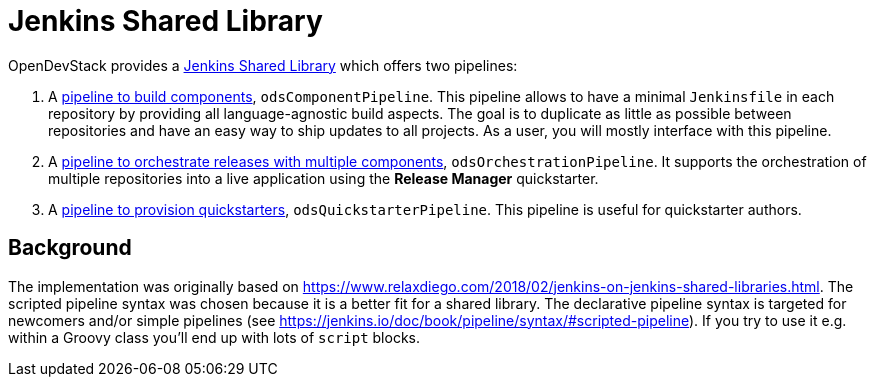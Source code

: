 = Jenkins Shared Library
:page-aliases: latest@ods-jenkins-shared-library:ROOT:index.adoc

OpenDevStack provides a https://jenkins.io/doc/book/pipeline/shared-libraries/[Jenkins Shared Library] which offers two pipelines:

. A xref:jenkins-shared-library:component-pipeline.adoc[pipeline to build components], `odsComponentPipeline`. This pipeline allows to have a minimal `Jenkinsfile` in each repository by providing all language-agnostic build aspects. The goal is to duplicate as little as possible between repositories and have an easy way to ship updates to all projects. As a user, you will mostly interface with this pipeline.
. A xref:jenkins-shared-library:orchestration-pipeline.adoc[pipeline to orchestrate releases with multiple components], `odsOrchestrationPipeline`. It supports the orchestration of multiple repositories into a live application using the *Release Manager* quickstarter.
. A xref:jenkins-shared-library:quickstarter-pipeline.adoc[pipeline to provision quickstarters], `odsQuickstarterPipeline`. This pipeline is useful for quickstarter authors.

== Background

The implementation was originally based on https://www.relaxdiego.com/2018/02/jenkins-on-jenkins-shared-libraries.html. The scripted pipeline syntax was chosen because it is a better fit for a shared library. The declarative pipeline syntax is targeted for newcomers and/or simple pipelines (see https://jenkins.io/doc/book/pipeline/syntax/#scripted-pipeline). If you try to use it e.g. within a Groovy class you'll end up with lots of `script` blocks.
